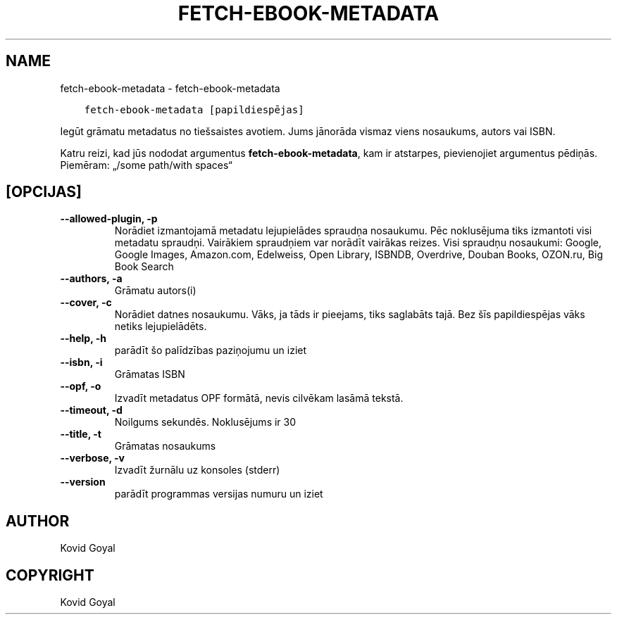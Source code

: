 .\" Man page generated from reStructuredText.
.
.TH "FETCH-EBOOK-METADATA" "1" "oktobris 20, 2017" "3.10.0" "calibre"
.SH NAME
fetch-ebook-metadata \- fetch-ebook-metadata
.
.nr rst2man-indent-level 0
.
.de1 rstReportMargin
\\$1 \\n[an-margin]
level \\n[rst2man-indent-level]
level margin: \\n[rst2man-indent\\n[rst2man-indent-level]]
-
\\n[rst2man-indent0]
\\n[rst2man-indent1]
\\n[rst2man-indent2]
..
.de1 INDENT
.\" .rstReportMargin pre:
. RS \\$1
. nr rst2man-indent\\n[rst2man-indent-level] \\n[an-margin]
. nr rst2man-indent-level +1
.\" .rstReportMargin post:
..
.de UNINDENT
. RE
.\" indent \\n[an-margin]
.\" old: \\n[rst2man-indent\\n[rst2man-indent-level]]
.nr rst2man-indent-level -1
.\" new: \\n[rst2man-indent\\n[rst2man-indent-level]]
.in \\n[rst2man-indent\\n[rst2man-indent-level]]u
..
.INDENT 0.0
.INDENT 3.5
.sp
.nf
.ft C
fetch\-ebook\-metadata [papildiespējas]
.ft P
.fi
.UNINDENT
.UNINDENT
.sp
Iegūt grāmatu metadatus no tiešsaistes avotiem. Jums jānorāda vismaz viens
nosaukums, autors vai ISBN.
.sp
Katru reizi, kad jūs nododat argumentus \fBfetch\-ebook\-metadata\fP, kam ir atstarpes, pievienojiet argumentus pēdiņās. Piemēram: „/some path/with spaces“
.SH [OPCIJAS]
.INDENT 0.0
.TP
.B \-\-allowed\-plugin, \-p
Norādiet izmantojamā metadatu lejupielādes spraudņa nosaukumu. Pēc noklusējuma tiks izmantoti visi metadatu spraudņi. Vairākiem spraudņiem var norādīt vairākas reizes. Visi spraudņu nosaukumi: Google, Google Images, Amazon.com, Edelweiss, Open Library, ISBNDB, Overdrive, Douban Books, OZON.ru, Big Book Search
.UNINDENT
.INDENT 0.0
.TP
.B \-\-authors, \-a
Grāmatu autors(i)
.UNINDENT
.INDENT 0.0
.TP
.B \-\-cover, \-c
Norādiet datnes nosaukumu. Vāks, ja tāds ir pieejams, tiks saglabāts tajā. Bez šīs papildiespējas vāks netiks lejupielādēts.
.UNINDENT
.INDENT 0.0
.TP
.B \-\-help, \-h
parādīt šo palīdzības paziņojumu un iziet
.UNINDENT
.INDENT 0.0
.TP
.B \-\-isbn, \-i
Grāmatas ISBN
.UNINDENT
.INDENT 0.0
.TP
.B \-\-opf, \-o
Izvadīt metadatus OPF formātā, nevis cilvēkam lasāmā tekstā.
.UNINDENT
.INDENT 0.0
.TP
.B \-\-timeout, \-d
Noilgums sekundēs. Noklusējums ir 30
.UNINDENT
.INDENT 0.0
.TP
.B \-\-title, \-t
Grāmatas nosaukums
.UNINDENT
.INDENT 0.0
.TP
.B \-\-verbose, \-v
Izvadīt žurnālu uz konsoles (stderr)
.UNINDENT
.INDENT 0.0
.TP
.B \-\-version
parādīt programmas versijas numuru un iziet
.UNINDENT
.SH AUTHOR
Kovid Goyal
.SH COPYRIGHT
Kovid Goyal
.\" Generated by docutils manpage writer.
.
